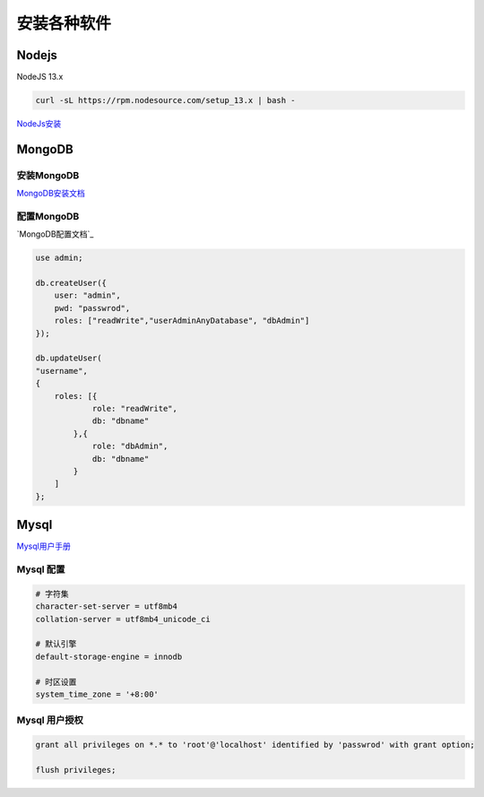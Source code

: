安装各种软件
================================

Nodejs
--------------------------

NodeJS 13.x

.. code-block:: bash:

    curl -sL https://rpm.nodesource.com/setup_13.x | bash -

`NodeJs安装`_

.. _NodeJs安装: https://github.com/nodesource/distributions#debmanual

MongoDB
--------------------------

安装MongoDB
```````````````````````
`MongoDB安装文档`_

配置MongoDB
```````````````````````

`MongoDB配置文档`_

.. code-block:: bash

    use admin;

    db.createUser({
        user: "admin",
        pwd: "passwrod",
        roles: ["readWrite","userAdminAnyDatabase", "dbAdmin"]
    });

    db.updateUser(
    "username", 
    {
        roles: [{
                role: "readWrite",
                db: "dbname"
            },{
                role: "dbAdmin",
                db: "dbname"
            }
        ]
    };

.. _MongoDB安装文档: https://docs.mongodb.com/manual/administration/install-community/
.. _MonggoDB配置文档: https://docs.mongodb.com/manual/reference/configuration-options/

Mysql
----------------------------

`Mysql用户手册`_

.. _Mysql用户手册: https://dev.mysql.com/doc/

Mysql 配置
````````````````````

.. code-block:: properties:
    
    # 字符集
    character-set-server = utf8mb4
    collation-server = utf8mb4_unicode_ci

    # 默认引擎
    default-storage-engine = innodb

    # 时区设置
    system_time_zone = '+8:00'

Mysql 用户授权
`````````````````````

.. code-block:: bash:

    grant all privileges on *.* to 'root'@'localhost' identified by 'passwrod' with grant option;

    flush privileges;
